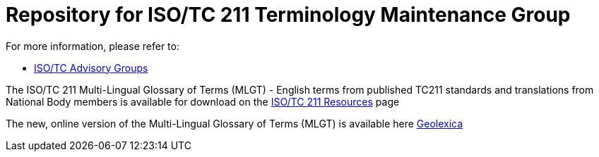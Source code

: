= Repository for ISO/TC 211 Terminology Maintenance Group

For more information, please refer to:

* https://committee.iso.org/sites/tc211/home/about/advisory-groups.html[ISO/TC Advisory Groups]

The ISO/TC 211 Multi-Lingual Glossary of Terms (MLGT) - English terms from published TC211 standards and translations from National Body members is available for download on the https://committee.iso.org/sites/tc211/home/re.html[ISO/TC 211 Resources] page

The new, online version of the Multi-Lingual Glossary of Terms (MLGT) is available here https://www.geolexica.com[Geolexica]

